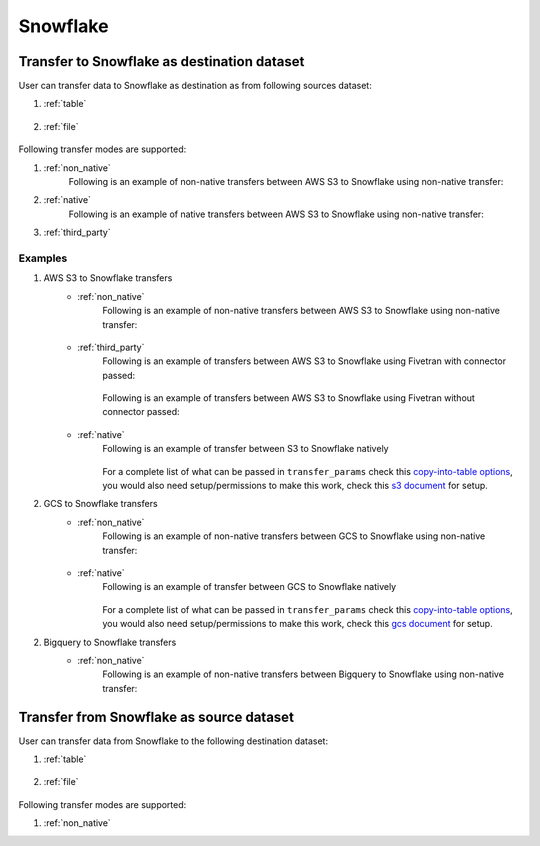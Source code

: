 *********
Snowflake
*********

Transfer to Snowflake as destination dataset
~~~~~~~~~~~~~~~~~~~~~~~~~~~~~~~~~~~~~~~~~~~~
User can transfer data to Snowflake as destination as from following sources dataset:

#. :ref:`table`

    .. literalinclude:: ../../../../src/universal_transfer_operator/constants.py
       :language: python
       :start-after: [START database]
       :end-before: [END database]

#. :ref:`file`

    .. literalinclude:: ../../../../src/universal_transfer_operator/constants.py
       :language: python
       :start-after: [START filelocation]
       :end-before: [END filelocation]

Following transfer modes are supported:

1. :ref:`non_native`
    Following is an example of non-native transfers between AWS S3 to Snowflake using non-native transfer:

    .. literalinclude:: ../../../../example_dags/example_universal_transfer_operator.py
       :language: python
       :start-after: [START transfer_non_native_s3_to_snowflake]
       :end-before: [END transfer_non_native_s3_to_snowflake]

2. :ref:`native`
    Following is an example of native transfers between AWS S3 to Snowflake using non-native transfer:

    .. literalinclude:: ../../../../tests_integration/test_data_provider/test_databases/test_snowflake.py
               :language: python
               :start-after: [START transfer_from_s3_to_snowflake_natively]
               :end-before: [END transfer_from_s3_to_snowflake_natively]

3. :ref:`third_party`

Examples
########
1. AWS S3 to Snowflake transfers
    - :ref:`non_native`
        Following is an example of non-native transfers between AWS S3 to Snowflake using non-native transfer:

            .. literalinclude:: ../../../../example_dags/example_universal_transfer_operator.py
               :language: python
               :start-after: [START transfer_non_native_s3_to_snowflake]
               :end-before: [END transfer_non_native_s3_to_snowflake]

    - :ref:`third_party`
        Following is an example of transfers between AWS S3 to Snowflake using Fivetran with connector passed:

            .. literalinclude:: ../../../../example_dags/example_dag_fivetran.py
               :language: python
               :start-after: [START fivetran_transfer_with_setup]
               :end-before: [END fivetran_transfer_with_setup]

        Following is an example of transfers between AWS S3 to Snowflake using Fivetran without connector passed:

            .. literalinclude:: ../../../../example_dags/example_dag_fivetran.py
               :language: python
               :start-after: [START fivetran_transfer_without_setup]
               :end-before: [END fivetran_transfer_without_setup]

    - :ref:`native`
        Following is an example of transfer between S3 to Snowflake natively

            .. literalinclude:: ../../../../tests_integration/test_data_provider/test_databases/test_snowflake.py
               :language: python
               :start-after: [START transfer_from_s3_to_snowflake_natively]
               :end-before: [END transfer_from_s3_to_snowflake_natively]

        For a complete list of what can be passed in ``transfer_params`` check this `copy-into-table options <https://docs.snowflake.com/en/sql-reference/sql/copy-into-table.html>`_, you would also need setup/permissions to make this work, check this `s3 document <https://docs.snowflake.com/en/user-guide/data-load-s3.html>`_ for setup.

2. GCS to Snowflake transfers
    - :ref:`non_native`
        Following is an example of non-native transfers between GCS to Snowflake using non-native transfer:

            .. literalinclude:: ../../../../example_dags/example_universal_transfer_operator.py
               :language: python
               :start-after: [START transfer_non_native_gs_to_snowflake]
               :end-before: [END transfer_non_native_gs_to_snowflake]

    - :ref:`native`
        Following is an example of transfer between GCS to Snowflake natively

            .. literalinclude:: ../../../../tests_integration/test_data_provider/test_databases/test_snowflake.py
               :language: python
               :start-after: [START transfer_from_gcs_to_snowflake_natively]
               :end-before: [END transfer_from_gcs_to_snowflake_natively]

        For a complete list of what can be passed in ``transfer_params`` check this `copy-into-table options <https://docs.snowflake.com/en/sql-reference/sql/copy-into-table.html>`_, you would also need setup/permissions to make this work, check this `gcs document <https://docs.snowflake.com/en/user-guide/data-load-gcs-config.html>`_ for setup.

2. Bigquery to Snowflake transfers
    - :ref:`non_native`
        Following is an example of non-native transfers between Bigquery to Snowflake using non-native transfer:

            .. literalinclude:: ../../../../example_dags/example_universal_transfer_operator.py
               :language: python
               :start-after: [START transfer_non_native_bigquery_to_snowflake]
               :end-before: [END transfer_non_native_bigquery_to_snowflake]


Transfer from Snowflake as source dataset
~~~~~~~~~~~~~~~~~~~~~~~~~~~~~~~~~~~~~~~~~~~~~~~~~~~~~~~~
User can transfer data from Snowflake to the following destination dataset:

#. :ref:`table`

    .. literalinclude:: ../../../../src/universal_transfer_operator/constants.py
       :language: python
       :start-after: [START database]
       :end-before: [END database]

#. :ref:`file`

    .. literalinclude:: ../../../../src/universal_transfer_operator/constants.py
       :language: python
       :start-after: [START filelocation]
       :end-before: [END filelocation]

Following transfer modes are supported:

1. :ref:`non_native`
